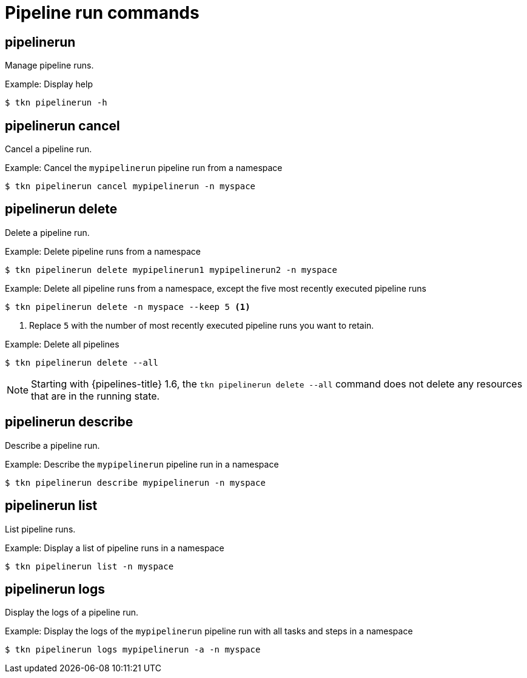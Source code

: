 // Module included in the following assemblies:
//
// * cli_reference/tkn_cli/op-tkn-references.adoc

[id="op-tkn-pipeline-run_{context}"]
= Pipeline run commands


== pipelinerun
Manage pipeline runs.

.Example: Display help
[source,terminal]
----
$ tkn pipelinerun -h
----

== pipelinerun cancel
Cancel a pipeline run.

.Example: Cancel the `mypipelinerun` pipeline run from a namespace
[source,terminal]
----
$ tkn pipelinerun cancel mypipelinerun -n myspace
----

== pipelinerun delete
Delete a pipeline run.

.Example: Delete pipeline runs from a namespace
[source,terminal]
----
$ tkn pipelinerun delete mypipelinerun1 mypipelinerun2 -n myspace
----

.Example: Delete all pipeline runs from a namespace, except the five most recently executed pipeline runs
[source,terminal]
----
$ tkn pipelinerun delete -n myspace --keep 5 <1>
----
<1> Replace `5` with the number of most recently executed pipeline runs you want to retain.

.Example: Delete all pipelines
[source,terminal]
----
$ tkn pipelinerun delete --all
----

[NOTE]
====
Starting with {pipelines-title} 1.6, the `tkn pipelinerun delete --all` command does not delete any resources that are in the running state.
====

== pipelinerun describe
Describe a pipeline run.

.Example: Describe the `mypipelinerun` pipeline run in a namespace
[source,terminal]
----
$ tkn pipelinerun describe mypipelinerun -n myspace
----

== pipelinerun list
List pipeline runs.

.Example: Display a list of pipeline runs in a namespace
[source,terminal]
----
$ tkn pipelinerun list -n myspace
----

== pipelinerun logs
Display the logs of a pipeline run.

.Example: Display the logs of the `mypipelinerun` pipeline run with all tasks and steps in a namespace
[source,terminal]
----
$ tkn pipelinerun logs mypipelinerun -a -n myspace
----